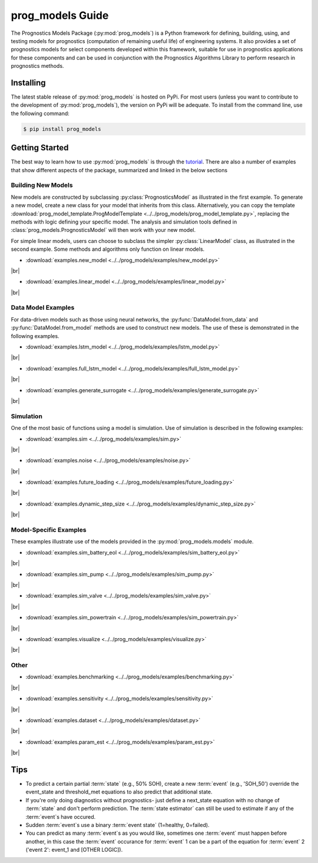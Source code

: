 prog_models Guide
===================================================

.. raw:: html

    <iframe src="https://ghbtns.com/github-btn.html?user=nasa&repo=prog_models&type=star&count=true&size=large" frameborder="0" scrolling="0" width="170" height="30" title="GitHub"></iframe>

The Prognostics Models Package (:py:mod:`prog_models`) is a Python framework for defining, building, using, and testing models for prognostics (computation of remaining useful life) of engineering systems. It also provides a set of prognostics models for select components developed within this framework, suitable for use in prognostics applications for these components and can be used in conjunction with the Prognostics Algorithms Library to perform research in prognostics methods. 

Installing
-----------------------

The latest stable release of :py:mod:`prog_models` is hosted on PyPi. For most users (unless you want to contribute to the development of :py:mod:`prog_models`), the version on PyPi will be adequate. To install from the command line, use the following command:

.. code-block:: console

    $ pip install prog_models

.. collapse:: Installing Pre-Release Versions

    Users who would like to contribute to :py:mod:`prog_models` or would like to use pre-release features can do so using the `prog_models GitHub repo <https://github.com/nasa/prog_models>`__. This isn't recommended for most users as this version may be unstable. To do this, use the following commands:

        .. code-block:: console

            $ git clone https://github.com/nasa/prog_models
            $ cd prog_models
            $ git checkout dev 
            $ pip install -e .

Getting Started 
------------------

.. image:: https://mybinder.org/badge_logo.svg
 :target: https://mybinder.org/v2/gh/nasa/prog_models/master?labpath=tutorial.ipynb

The best way to learn how to use :py:mod:`prog_models` is through the `tutorial <https://mybinder.org/v2/gh/nasa/prog_models/master?labpath=tutorial.ipynb>`__. There are also a number of examples that show different aspects of the package, summarized and linked in the below sections

.. |br| raw:: html

     <br>

Building New Models
******************************

New models are constructed by subclassing :py:class:`PrognosticsModel` as illustrated in the first example. To generate a new model, create a new class for your model that inherits from this class. Alternatively, you can copy the template :download:`prog_model_template.ProgModelTemplate <../../prog_models/prog_model_template.py>`, replacing the methods with logic defining your specific model. The analysis and simulation tools defined in :class:`prog_models.PrognosticsModel` will then work with your new model. 

For simple linear models, users can choose to subclass the simpler :py:class:`LinearModel` class, as illustrated in the second example. Some methods and algorithms only function on linear models.

* :download:`examples.new_model <../../prog_models/examples/new_model.py>`
    .. automodule:: new_model

|br|

* :download:`examples.linear_model <../../prog_models/examples/linear_model.py>`
    .. automodule:: linear_model

|br|

.. collapse:: Advanced features in model building

    * :download:`examples.derived_params <../../prog_models/examples/derived_params.py>`
        .. automodule:: derived_params

    |br|

    * :download:`examples.state_limits <../../prog_models/examples/state_limits.py>`
        .. automodule:: state_limits

    |br|

    * :download:`examples.events <../../prog_models/examples/events.py>`
        .. automodule:: events

    |br|

Data Model Examples
******************************
For data-driven models such as those using neural networks, the :py:func:`DataModel.from_data` and :py:func:`DataModel.from_model` methods are used to construct new models. The use of these is demonstrated in the following examples.

* :download:`examples.lstm_model <../../prog_models/examples/lstm_model.py>`
    .. automodule:: lstm_model

|br|
 
* :download:`examples.full_lstm_model <../../prog_models/examples/full_lstm_model.py>`
    .. automodule:: full_lstm_model

|br|
 
* :download:`examples.generate_surrogate <../../prog_models/examples/generate_surrogate.py>`
    .. automodule:: generate_surrogate

|br|

Simulation
******************************

One of the most basic of functions using a model is simulation. Use of simulation is described in the following examples:

* :download:`examples.sim <../../prog_models/examples/sim.py>`
    .. automodule:: sim

|br|

* :download:`examples.noise <../../prog_models/examples/noise.py>`
    .. automodule:: noise

|br|

* :download:`examples.future_loading <../../prog_models/examples/future_loading.py>`
    .. automodule:: future_loading

|br|

* :download:`examples.dynamic_step_size <../../prog_models/examples/dynamic_step_size.py>`
    .. automodule:: dynamic_step_size

|br|

Model-Specific Examples
******************************
These examples illustrate use of the models provided in the :py:mod:`prog_models.models` module.

* :download:`examples.sim_battery_eol <../../prog_models/examples/sim_battery_eol.py>`
    .. automodule:: sim_battery_eol

|br|

* :download:`examples.sim_pump <../../prog_models/examples/sim_pump.py>`
    .. automodule:: sim_pump

|br|

* :download:`examples.sim_valve <../../prog_models/examples/sim_valve.py>`
    .. automodule:: sim_valve

|br|

* :download:`examples.sim_powertrain <../../prog_models/examples/sim_powertrain.py>`
    .. automodule:: sim_powertrain

|br|

* :download:`examples.visualize <../../prog_models/examples/visualize.py>`
    .. automodule:: visualize

|br|


Other
******************************

* :download:`examples.benchmarking <../../prog_models/examples/benchmarking.py>`
    .. automodule:: benchmarking

|br|

* :download:`examples.sensitivity <../../prog_models/examples/sensitivity.py>`
    .. automodule:: sensitivity

|br|

* :download:`examples.dataset <../../prog_models/examples/dataset.py>`
    .. automodule:: dataset

|br|

* :download:`examples.param_est <../../prog_models/examples/param_est.py>`
    .. automodule:: param_est

|br|

Tips
----
* To predict a certain partial :term:`state` (e.g., 50% SOH), create a new :term:`event` (e.g., 'SOH_50') override the event_state and threshold_met equations to also predict that additional state.
* If you're only doing diagnostics without prognostics- just define a next_state equation with no change of :term:`state` and don't perform prediction. The :term:`state estimator` can still be used to estimate if any of the :term:`event`s have occured.
* Sudden :term:`event`s use a binary :term:`event state` (1=healthy, 0=failed).
* You can predict as many :term:`event`s as you would like, sometimes one :term:`event` must happen before another, in this case the :term:`event` occurance for :term:`event` 1 can be a part of the equation for :term:`event` 2 ('event 2': event_1 and [OTHER LOGIC]).
